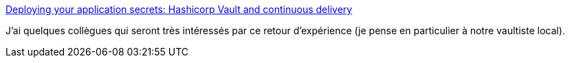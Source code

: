 :jbake-type: post
:jbake-status: published
:jbake-title: Deploying your application secrets: Hashicorp Vault and continuous delivery
:jbake-tags: vault,sécurité,web,déploiement,devops,_mois_avr.,_année_2019
:jbake-date: 2019-04-24
:jbake-depth: ../
:jbake-uri: shaarli/1556085703000.adoc
:jbake-source: https://nicolas-delsaux.hd.free.fr/Shaarli?searchterm=https%3A%2F%2Flesfurets.github.io%2Fvault-continuous-secret-deployment%2Fvault-continuous-secret-deployment-devoxx.html%23%2F&searchtags=vault+s%C3%A9curit%C3%A9+web+d%C3%A9ploiement+devops+_mois_avr.+_ann%C3%A9e_2019
:jbake-style: shaarli

https://lesfurets.github.io/vault-continuous-secret-deployment/vault-continuous-secret-deployment-devoxx.html#/[Deploying your application secrets: Hashicorp Vault and continuous delivery]

J'ai quelques collègues qui seront très intéressés par ce retour d'expérience (je pense en particulier à notre vaultiste local).
